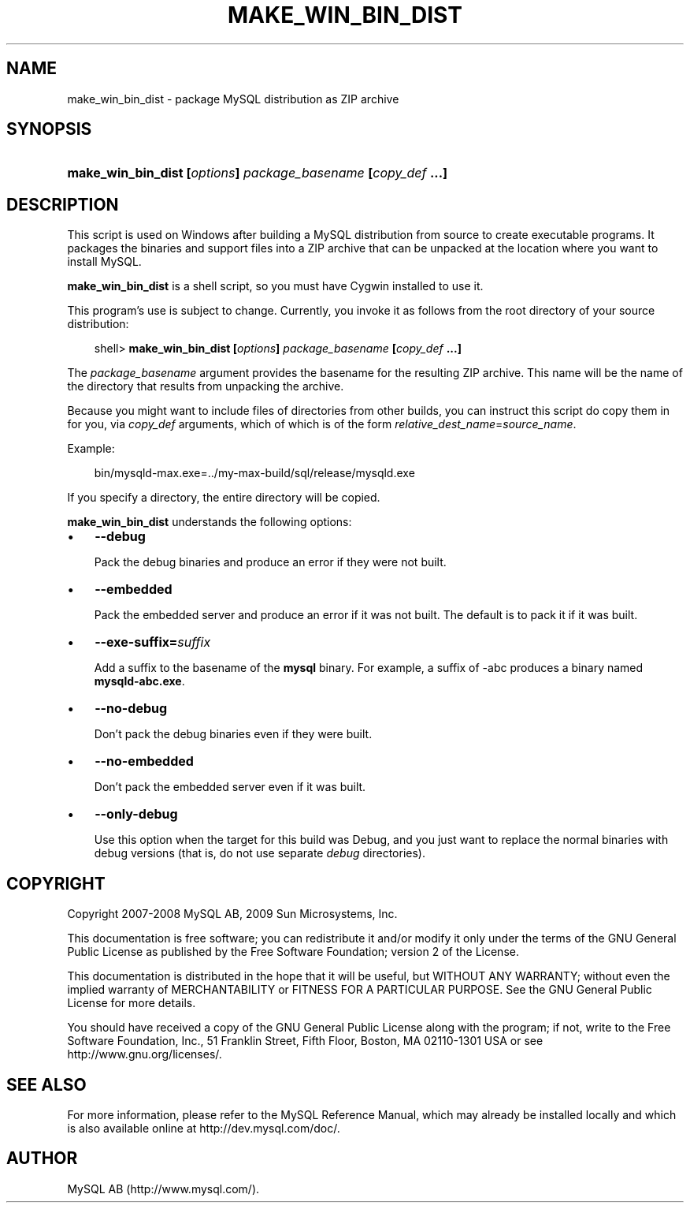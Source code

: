 .\"     Title: \fBmake_win_bin_dist\fR
.\"    Author: 
.\" Generator: DocBook XSL Stylesheets v1.70.1 <http://docbook.sf.net/>
.\"      Date: 03/31/2009
.\"    Manual: MySQL Database System
.\"    Source: MySQL 5.1
.\"
.TH "\fBMAKE_WIN_BIN_DIST" "1" "03/31/2009" "MySQL 5.1" "MySQL Database System"
.\" disable hyphenation
.nh
.\" disable justification (adjust text to left margin only)
.ad l
.SH "NAME"
make_win_bin_dist \- package MySQL distribution as ZIP archive
.SH "SYNOPSIS"
.HP 60
\fBmake_win_bin_dist [\fR\fB\fIoptions\fR\fR\fB] \fR\fB\fIpackage_basename\fR\fR\fB [\fR\fB\fIcopy_def\fR\fR\fB ...]\fR
.SH "DESCRIPTION"
.PP
This script is used on Windows after building a MySQL distribution from source to create executable programs. It packages the binaries and support files into a ZIP archive that can be unpacked at the location where you want to install MySQL.
.PP
\fBmake_win_bin_dist\fR
is a shell script, so you must have Cygwin installed to use it.
.PP
This program's use is subject to change. Currently, you invoke it as follows from the root directory of your source distribution:
.sp
.RS 3n
.nf
shell> \fBmake_win_bin_dist [\fR\fB\fIoptions\fR\fR\fB] \fR\fB\fIpackage_basename\fR\fR\fB [\fR\fB\fIcopy_def\fR\fR\fB ...]\fR
.fi
.RE
.PP
The
\fIpackage_basename\fR
argument provides the basename for the resulting ZIP archive. This name will be the name of the directory that results from unpacking the archive.
.PP
Because you might want to include files of directories from other builds, you can instruct this script do copy them in for you, via
\fIcopy_def\fR
arguments, which of which is of the form
\fIrelative_dest_name\fR=\fIsource_name\fR.
.PP
Example:
.sp
.RS 3n
.nf
bin/mysqld\-max.exe=../my\-max\-build/sql/release/mysqld.exe
.fi
.RE
.PP
If you specify a directory, the entire directory will be copied.
.PP
\fBmake_win_bin_dist\fR
understands the following options:
.TP 3n
\(bu
\fB\-\-debug\fR
.sp
Pack the debug binaries and produce an error if they were not built.
.TP 3n
\(bu
\fB\-\-embedded\fR
.sp
Pack the embedded server and produce an error if it was not built. The default is to pack it if it was built.
.TP 3n
\(bu
\fB\-\-exe\-suffix=\fR\fB\fIsuffix\fR\fR
.sp
Add a suffix to the basename of the
\fBmysql\fR
binary. For example, a suffix of
\-abc
produces a binary named
\fBmysqld\-abc.exe\fR.
.TP 3n
\(bu
\fB\-\-no\-debug\fR
.sp
Don't pack the debug binaries even if they were built.
.TP 3n
\(bu
\fB\-\-no\-embedded\fR
.sp
Don't pack the embedded server even if it was built.
.TP 3n
\(bu
\fB\-\-only\-debug\fR
.sp
Use this option when the target for this build was
Debug, and you just want to replace the normal binaries with debug versions (that is, do not use separate
\fIdebug\fR
directories).
.SH "COPYRIGHT"
.PP
Copyright 2007\-2008 MySQL AB, 2009 Sun Microsystems, Inc.
.PP
This documentation is free software; you can redistribute it and/or modify it only under the terms of the GNU General Public License as published by the Free Software Foundation; version 2 of the License.
.PP
This documentation is distributed in the hope that it will be useful, but WITHOUT ANY WARRANTY; without even the implied warranty of MERCHANTABILITY or FITNESS FOR A PARTICULAR PURPOSE. See the GNU General Public License for more details.
.PP
You should have received a copy of the GNU General Public License along with the program; if not, write to the Free Software Foundation, Inc., 51 Franklin Street, Fifth Floor, Boston, MA 02110\-1301 USA or see http://www.gnu.org/licenses/.
.SH "SEE ALSO"
For more information, please refer to the MySQL Reference Manual,
which may already be installed locally and which is also available
online at http://dev.mysql.com/doc/.
.SH AUTHOR
MySQL AB (http://www.mysql.com/).
